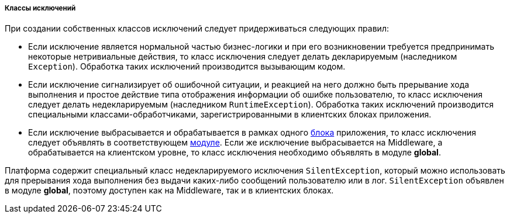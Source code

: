 :sourcesdir: ../../../../../source

[[exception_classes]]
===== Классы исключений

При создании собственных классов исключений следует придерживаться следующих правил:

* Если исключение является нормальной частью бизнес-логики и при его возникновении требуется предпринимать некоторые нетривиальные действия, то класс исключения следует делать декларируемым (наследником `Exception`). Обработка таких исключений производится вызывающим кодом.

* Если исключение сигнализирует об ошибочной ситуации, и реакцией на него должно быть прерывание хода выполнения и простое действие типа отображения информации об ошибке пользователю, то класс исключения следует делать недекларируемым (наследником `RuntimeException`). Обработка таких исключений производится специальными классами-обработчиками, зарегистрированными в клиентских блоках приложения.

* Если исключение выбрасывается и обрабатывается в рамках одного <<app_tiers,блока>> приложения, то класс исключения следует объявлять в соответствующем <<app_modules,модуле>>. Если же исключение выбрасывается на Middleware, а обрабатывается на клиентском уровне, то класс исключения необходимо объявлять в модуле *global*.

Платформа содержит специальный класс недекларируемого исключения `SilentException`, который можно использовать для прерывания хода выполнения без выдачи каких-либо сообщений пользователю или в лог. `SilentException` объявлен в модуле *global*, поэтому доступен как на Middleware, так и в клиентских блоках.

